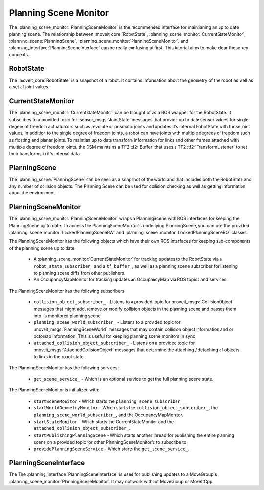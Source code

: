 Planning Scene Monitor
==================================

The :planning_scene_monitor:`PlanningSceneMonitor` is the recommended interface for maintianing an up to date planning scene. The relationship between :moveit_core:`RobotState`, :planning_scene_monitor:`CurrentStateMonitor`, :planning_scene:`PlanningScene`, :planning_scene_monitor:`PlanningSceneMonitor`, and :planning_interface:`PlanningSceneInterface` can be really confusing at first. This tutorial aims to make clear these key concepts.

RobotState
----------
The :moveit_core:`RobotState` is a snapshot of a robot. It contains information about the geometry of the robot as well as a set of joint values.

CurrentStateMonitor
-------------------
The :planning_scene_monitor:`CurrentStateMonitor` can be thought of as a ROS wrapper for the RobotState. It subscribes to a provided topic for :sensor_msgs:`JointState` messages that provide up to date sensor values for single degere of freedom actuatuators such as revolute or prismatic joints and updates it's internal RobotState with those joint values. In addition to the single degree of freedom joints, a robot can have joints with multiple degrees of freedom such as floating and planar joints. To maintian up to date transform information for links and other frames attached with multiple degree of freedom joints, the CSM maintains a TF2 :tf2:`Buffer` that uses a TF2 :tf2:`TransformListener` to set their transforms in it's internal data.

PlanningScene
-------------
The :planning_scene:`PlanningScene` can be seen as a snapshot of the world and that includes both the RobotState and any number of collision objects. The Planning Scene can be used for collision checking as well as getting information about the environment.

PlanningSceneMonitor
--------------------
The :planning_scene_monitor:`PlanningSceneMonitor` wraps a PlanningScene with ROS interfaces for keeping the PlanningScene up to date. To access the PlanningSceneMonitor's underlying PlanningScene, you can use the provided :planning_scene_monitor:`LockedPlanningSceneRW` and :planning_scene_monitor:`LockedPlanningSceneRO` classes.

The PlanningSceneMonitor has the following objects which have their own ROS interfaces for keeping sub-components of the planning scene up to date:

 * A :planning_scene_monitor:`CurrentStateMonitor` for tracking updates to the RobotState via a ``robot_state_subscriber_`` and a ``tf_buffer_``, as well as a planning scene subscriber for listening to planning scene diffs from other publishers.
 * An OccupancyMapMonitor for tracking updates an OccupancyMap via ROS topics and services.

The PlanningSceneMonitor has the following subscribers:

 * ``collision_object_subscriber_`` - Listens to a provided topic for :moveit_msgs:`CollisionObject` messages that might add, remove or modify collision objects in the planning scene and passes them into its monitored planning scene
 * ``planning_scene_world_subscriber_`` - Listens to a provided topic for :moveit_msgs:`PlanningSceneWorld` messages that may contain collision object information and or octomap information. This is useful for keeping planning scene monitors in sync
 * ``attached_collision_object_subscriber_`` - Listens on a provided topic for :moveit_msgs:`AttachedCollisionObject` messages that determine the attaching / detaching of objects to links in the robot state.

The PlanningSceneMonitor has the following services:

 * ``get_scene_service_`` - Which is an optional service to get the full planning scene state.

The PlanningSceneMonitor is initialized with:

 * ``startSceneMonitor`` - Which starts the ``planning_scene_subscriber_``
 * ``startWorldGeometryMonitor`` - Which starts the ``collision_object_subscriber_``, the ``planning_scene_world_subscriber_``, and the OccupancyMapMonitor.
 * ``startStateMonitor`` - Which starts the CurrentStateMonitor and the ``attached_collision_object_subscriber_``.
 * ``startPublishingPlanningScene`` - Which starts another thread for publishing the entire planning scene on a provided topic for other PlanningSceneMonitor's to subscribe to
 * ``providePlanningSceneService`` - Which starts the ``get_scene_service_``.

PlanningSceneInterface
----------------------
The The :planning_interface:`PlanningSceneInterface` is used for publishing updates to a MoveGroup's :planning_scene_monitor:`PlanningSceneMonitor`. It may not work without MoveGroup or MoveItCpp
